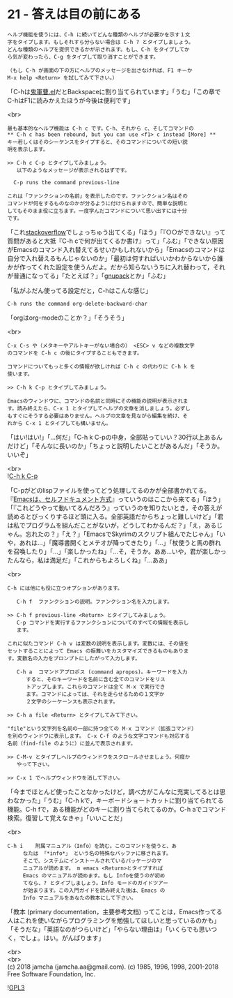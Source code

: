 #+OPTIONS: toc:nil
#+OPTIONS: \n:t
#+OPTIONS: ^:{}

* 21 - 答えは目の前にある

  #+BEGIN_SRC 
  ヘルプ機能を使うには、C-h に続いてどんな種類のヘルプが必要かを示す１文
  字をタイプします。もしそれすら分らない場合は C-h ? とタイプしましょう。
  どんな種類のヘルプを提供できるかが示されます。もし、C-h をタイプしてか
  ら気が変わったら、C-g をタイプして取り消すことができます。

  （もし C-h が画面の下の方にヘルプのメッセージを出さなければ、F1 キーか
  M-x help <Return> を試してみて下さい。）
  #+END_SRC

  「C-hは[[https://github.com/k1LoW/emacs-drill-instructor/wiki][鬼軍曹.el]]だとBackspaceに割り当てられています」「うむ」「この章でC-hはF1に読みかえたほうが今後は便利です」

  <br>
  #+BEGIN_SRC 
  最も基本的なヘルプ機能は C-h c です。C-h、それから c、そしてコマンドの
  ** C-h c has been rebound, but you can use <f1> c instead [More] **
  キー若しくはそのシーケンスをタイプすると、そのコマンドについての短い説
  明を表示します。

  >> C-h c C-p とタイプしてみましょう。
     以下のようなメッセージが表示されるはずです。

  	C-p runs the command previous-line

  これは「ファンクションの名前」を表示したのです。ファンクション名はその
  コマンドが何をするものなのかが分るように付けられますので、簡単な説明と
  してもそのまま役に立ちます。一度学んだコマンドについて思い出すには十分
  です。
  #+END_SRC

  「これ[[https://stackoverflow.com/][stackoverflow]]でしょっちゅう出てくる」「ほう」「『○○ができない』って質問があると大抵『C-h cで何が出てくるか書け』って」「ふむ」「できない原因がEmacsのコマンド入れ替えてるせいかもしれないから」「Emacsのコマンドは自分で入れ替えるもんじゃないのか」「最初は何すればいいかわからないから誰かが作ってくれた設定を使うんだよ。だから知らないうちに入れ替わって，それが普通になってる」「たとえば？」「[[https://ja.osdn.net/projects/gnupack/][gnupack]]とか」「ふむ」

  「私がふだん使ってる設定だと，C-hはこんな感じ」

  #+BEGIN_SRC 
  C-h runs the command org-delete-backward-char  
  #+END_SRC

  「orgはorg-modeのことか？」「そうそう」

  <br>
  #+BEGIN_SRC 
  C-x C-s や（メタキーやアルトキーがない場合の） <ESC> v などの複数文字
  のコマンドを C-h c の後にタイプすることもできます。

  コマンドについてもっと多くの情報が欲しければ C-h c の代わりに C-h k を
  使います。

  >> C-h k C-p とタイプしてみましょう。

  Emacsのウィンドウに、コマンドの名前と同時にその機能の説明が表示されま
  す。読み終えたら、C-x 1 とタイプしてヘルプの文章を消しましょう。必ずし
  もすぐにそうする必要はありません。ヘルプの文章を見ながら編集を続け、そ
  れから C-x 1 とタイプしても構いません。
  #+END_SRC

  「はい!はい!」「…何だ」「C-h k C-pの中身，全部貼っていい？30行以上あるんだけど」「そんなに長いのか」「ちょっと説明したいことがあるんだ」「そうか。いいぞ」

  <br>
  ![[./images/chkcp.png][C-h k C-p]]

  「C-pがどのlispファイルを使ってどう処理してるのかが全部書かれてる。『[[https://ayatakesi.github.io/emacs/26.1/html/Intro.html#Intro][Emacsは、セルフドキュメント方式]]』っていうのはここから来てる」「ほう」「『これどうやって動いてるんだろう』っていうのを知りたいとき，その答えが読めるとびっくりするほど頭に入る。全部英語だからちょっと難しいけど」「君は私でプログラムを組んだことがないが，どうしてわかるんだ？」「え，あるじゃん。忘れたの？」「え？」「EmacsでSkyrimのスクリプト組んでたじゃん」「いや，あれは…」「魔導書開くとメテオが降ってきたり」「…」「杖使うと馬の群れを召喚したり」「…」「楽しかったね」「…そ，そうか。ああ…いや，君が楽しかったんなら，私は満足だ」「これからもよろしくね」「…ああ」

  <br>
  #+BEGIN_SRC 
  C-h には他にも役に立つオプションがあります。

     C-h f	ファンクションの説明。ファンクション名を入力します。

  >> C-h f previous-line <Return> とタイプしてみましょう。
     C-p コマンドを実行するファンクションについてのすべての情報を表示し
     ます。

  これに似たコマンド C-h v は変数の説明を表示します。変数には、その値を
  セットすることによって Emacs の振舞いをカスタマイズできるものもありま
  す。変数名の入力をプロンプトにしたがって入力します。

     C-h a	コマンドアプロポス (command apropos)。キーワードを入力
  		すると、そのキーワードを名前に含む全てのコマンドをリス
  		トアップします。これらのコマンドは全て M-x で実行でき
  		ます。コマンドによっては、それを走らせるための１文字か
  		２文字のシーケーンスも表示されます。

  >> C-h a file <Return> とタイプしてみて下さい。

  "file"という文字列を名前の一部に持つ全ての M-x コマンド（拡張コマンド）
  を別のウィンドウに表示します。 C-x C-f のような文字コマンドも対応する
  名前（find-file のように）に並んで表示されます。

  >> C-M-v とタイプしヘルプのウィンドウをスクロールさせましょう。何度か
     やって下さい。

  >> C-x 1 でヘルプウィンドウを消して下さい。
  #+END_SRC

  「今までほとんど使ったことなかったけど，調べ方がこんなに充実してるとは思わなかった」「うむ」「C-h kで，キーボードショートカットに割り当てられてる機能。C-h fで，ある機能がどのキーに割り当てられてるのか。C-h aでコマンド検索。復習して覚えなきゃ」「いいことだ」

  <br>
  #+BEGIN_SRC 
   C-h i	附属マニュアル（Info）を読む。このコマンドを使うと、あ
		なたは 「*info*」 という名の特殊なバッファに移されます。
		そこで、システムにインストールされているパッケージのマ
		ニュアルが読めます。 m emacs <Return>とタイプすれば
		Emacs のマニュアルが読めます。もし Infoを使うのが初め
		てなら、? とタイプしましょう。Info モードのガイドツアー
		が始まります。この入門ガイドを読み終えた後は、Emacs の
		Info マニュアルをあなたの教本にして下さい。
  #+END_SRC

  「教本 (primary documentation，主要参考文档) ってことは，Emacs作ってる人はこれを使いながらプログラミングを勉強してほしいと思っているのかも」「そうだな」「英語なのがつらいけど」「やらない理由は」「いくらでも思いつく，でしょ。はい。がんばります」

  <br>
  <br>
  (c) 2018 jamcha (jamcha.aa@gmail.com). (c) 1985, 1996, 1998, 2001-2018 Free Software Foundation, Inc.

  ![[https://www.gnu.org/graphics/gplv3-88x31.png][GPL3]]
